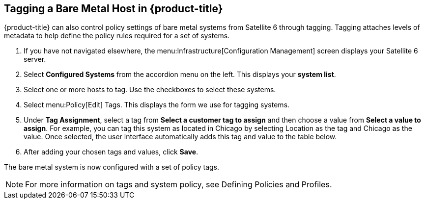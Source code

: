 [[Tagging_a_Bare_Metal_Host_in_Red_Hat_CloudForms]]
== Tagging a Bare Metal Host in {product-title}

{product-title} can also control policy settings of bare metal systems from Satellite 6 through tagging. Tagging attaches levels of metadata to help define the policy rules required for a set of systems.

[arabic]
. If you have not navigated elsewhere, the menu:Infrastructure[Configuration Management] screen displays your Satellite 6 server.
. Select *Configured Systems* from the accordion menu on the left. This displays your *system list*.
. Select one or more hosts to tag. Use the checkboxes to select these systems.
. Select menu:Policy[Edit] Tags. This displays the form we use for tagging systems.
. Under *Tag Assignment*, select a tag from *Select a customer tag to assign* and then choose a value from *Select a value to assign*. For example, you can tag this system as located in Chicago by selecting Location as the tag and Chicago as the value. Once selected, the user interface automatically adds this tag and value to the table below.
. After adding your chosen tags and values, click *Save*.

The bare metal system is now configured with a set of policy tags.

[NOTE]
======
For more information on tags and system policy, see Defining Policies and Profiles.
======

